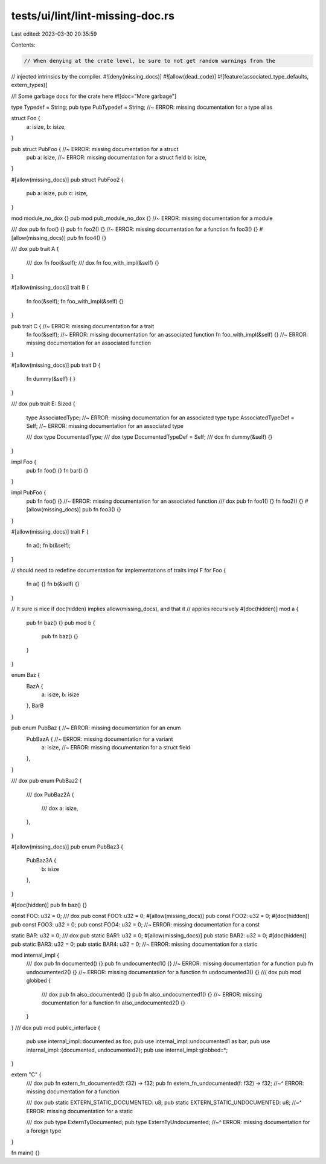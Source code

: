 tests/ui/lint/lint-missing-doc.rs
=================================

Last edited: 2023-03-30 20:35:59

Contents:

.. code-block:: rs

    // When denying at the crate level, be sure to not get random warnings from the
// injected intrinsics by the compiler.
#![deny(missing_docs)]
#![allow(dead_code)]
#![feature(associated_type_defaults, extern_types)]

//! Some garbage docs for the crate here
#![doc="More garbage"]

type Typedef = String;
pub type PubTypedef = String; //~ ERROR: missing documentation for a type alias

struct Foo {
    a: isize,
    b: isize,
}

pub struct PubFoo { //~ ERROR: missing documentation for a struct
    pub a: isize,      //~ ERROR: missing documentation for a struct field
    b: isize,
}

#[allow(missing_docs)]
pub struct PubFoo2 {
    pub a: isize,
    pub c: isize,
}

mod module_no_dox {}
pub mod pub_module_no_dox {} //~ ERROR: missing documentation for a module

/// dox
pub fn foo() {}
pub fn foo2() {} //~ ERROR: missing documentation for a function
fn foo3() {}
#[allow(missing_docs)] pub fn foo4() {}

/// dox
pub trait A {
    /// dox
    fn foo(&self);
    /// dox
    fn foo_with_impl(&self) {}
}

#[allow(missing_docs)]
trait B {
    fn foo(&self);
    fn foo_with_impl(&self) {}
}

pub trait C { //~ ERROR: missing documentation for a trait
    fn foo(&self); //~ ERROR: missing documentation for an associated function
    fn foo_with_impl(&self) {} //~ ERROR: missing documentation for an associated function
}

#[allow(missing_docs)]
pub trait D {
    fn dummy(&self) { }
}

/// dox
pub trait E: Sized {
    type AssociatedType; //~ ERROR: missing documentation for an associated type
    type AssociatedTypeDef = Self; //~ ERROR: missing documentation for an associated type

    /// dox
    type DocumentedType;
    /// dox
    type DocumentedTypeDef = Self;
    /// dox
    fn dummy(&self) {}
}

impl Foo {
    pub fn foo() {}
    fn bar() {}
}

impl PubFoo {
    pub fn foo() {} //~ ERROR: missing documentation for an associated function
    /// dox
    pub fn foo1() {}
    fn foo2() {}
    #[allow(missing_docs)] pub fn foo3() {}
}

#[allow(missing_docs)]
trait F {
    fn a();
    fn b(&self);
}

// should need to redefine documentation for implementations of traits
impl F for Foo {
    fn a() {}
    fn b(&self) {}
}

// It sure is nice if doc(hidden) implies allow(missing_docs), and that it
// applies recursively
#[doc(hidden)]
mod a {
    pub fn baz() {}
    pub mod b {
        pub fn baz() {}
    }
}

enum Baz {
    BazA {
        a: isize,
        b: isize
    },
    BarB
}

pub enum PubBaz { //~ ERROR: missing documentation for an enum
    PubBazA { //~ ERROR: missing documentation for a variant
        a: isize, //~ ERROR: missing documentation for a struct field
    },
}

/// dox
pub enum PubBaz2 {
    /// dox
    PubBaz2A {
        /// dox
        a: isize,
    },
}

#[allow(missing_docs)]
pub enum PubBaz3 {
    PubBaz3A {
        b: isize
    },
}

#[doc(hidden)]
pub fn baz() {}


const FOO: u32 = 0;
/// dox
pub const FOO1: u32 = 0;
#[allow(missing_docs)]
pub const FOO2: u32 = 0;
#[doc(hidden)]
pub const FOO3: u32 = 0;
pub const FOO4: u32 = 0; //~ ERROR: missing documentation for a const


static BAR: u32 = 0;
/// dox
pub static BAR1: u32 = 0;
#[allow(missing_docs)]
pub static BAR2: u32 = 0;
#[doc(hidden)]
pub static BAR3: u32 = 0;
pub static BAR4: u32 = 0; //~ ERROR: missing documentation for a static


mod internal_impl {
    /// dox
    pub fn documented() {}
    pub fn undocumented1() {} //~ ERROR: missing documentation for a function
    pub fn undocumented2() {} //~ ERROR: missing documentation for a function
    fn undocumented3() {}
    /// dox
    pub mod globbed {
        /// dox
        pub fn also_documented() {}
        pub fn also_undocumented1() {} //~ ERROR: missing documentation for a function
        fn also_undocumented2() {}
    }
}
/// dox
pub mod public_interface {
    pub use internal_impl::documented as foo;
    pub use internal_impl::undocumented1 as bar;
    pub use internal_impl::{documented, undocumented2};
    pub use internal_impl::globbed::*;
}

extern "C" {
    /// dox
    pub fn extern_fn_documented(f: f32) -> f32;
    pub fn extern_fn_undocumented(f: f32) -> f32;
    //~^ ERROR: missing documentation for a function

    /// dox
    pub static EXTERN_STATIC_DOCUMENTED: u8;
    pub static EXTERN_STATIC_UNDOCUMENTED: u8;
    //~^ ERROR: missing documentation for a static

    /// dox
    pub type ExternTyDocumented;
    pub type ExternTyUndocumented;
    //~^ ERROR: missing documentation for a foreign type
}

fn main() {}


